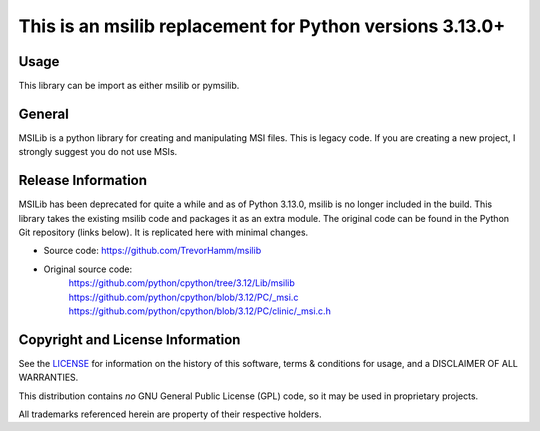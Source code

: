 This is an msilib replacement for Python versions 3.13.0+
=========================================================

Usage
-----
This library can be import as either msilib or pymsilib.

General
-------
MSILib is a python library for creating and manipulating MSI files.
This is legacy code. If you are creating a new project, I strongly suggest 
you do not use MSIs. 

Release Information
-------------------
MSILib has been deprecated for quite a while and as of Python 3.13.0, msilib 
is no longer included in the build.  This library takes the existing msilib 
code and packages it as an extra module.
The original code can be found in the Python Git repository (links below).
It is replicated here with minimal changes.

- Source code: https://github.com/TrevorHamm/msilib

- Original source code: 
          https://github.com/python/cpython/tree/3.12/Lib/msilib
          https://github.com/python/cpython/blob/3.12/PC/_msi.c
          https://github.com/python/cpython/blob/3.12/PC/clinic/_msi.c.h


Copyright and License Information
---------------------------------

See the `LICENSE <https://github.com/python/cpython/blob/main/LICENSE>`_ for
information on the history of this software, terms & conditions for usage, and a
DISCLAIMER OF ALL WARRANTIES.

This distribution contains *no* GNU General Public License (GPL) code,
so it may be used in proprietary projects.

All trademarks referenced herein are property of their respective holders.
